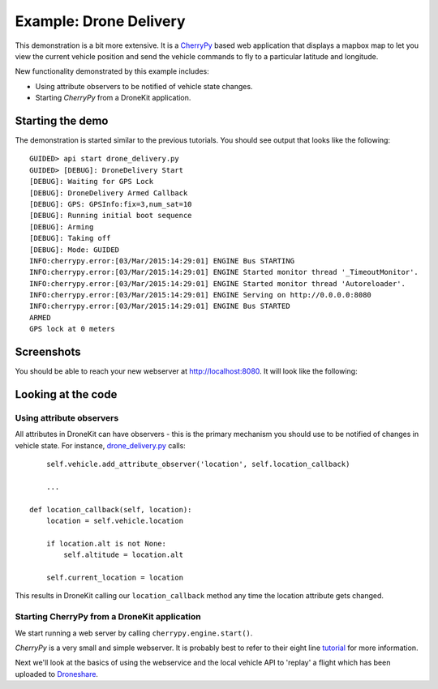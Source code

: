 ===========================
Example: Drone Delivery
===========================

This demonstration is a bit more extensive.  It is a `CherryPy <http://www.cherrypy.org>`_ based web application that displays a mapbox map to let you view the current vehicle position and send the vehicle commands to fly to a particular latitude and longitude.

New functionality demonstrated by this example includes:

* Using attribute observers to be notified of vehicle state changes.
* Starting *CherryPy* from a DroneKit application.


Starting the demo
=================

The demonstration is started similar to the previous tutorials.  You should see output that looks like the following:

::

	GUIDED> api start drone_delivery.py
	GUIDED> [DEBUG]: DroneDelivery Start
	[DEBUG]: Waiting for GPS Lock
	[DEBUG]: DroneDelivery Armed Callback
	[DEBUG]: GPS: GPSInfo:fix=3,num_sat=10
	[DEBUG]: Running initial boot sequence
	[DEBUG]: Arming
	[DEBUG]: Taking off
	[DEBUG]: Mode: GUIDED
	INFO:cherrypy.error:[03/Mar/2015:14:29:01] ENGINE Bus STARTING
	INFO:cherrypy.error:[03/Mar/2015:14:29:01] ENGINE Started monitor thread '_TimeoutMonitor'.
	INFO:cherrypy.error:[03/Mar/2015:14:29:01] ENGINE Started monitor thread 'Autoreloader'.
	INFO:cherrypy.error:[03/Mar/2015:14:29:01] ENGINE Serving on http://0.0.0.0:8080
	INFO:cherrypy.error:[03/Mar/2015:14:29:01] ENGINE Bus STARTED
	ARMED
	GPS lock at 0 meters

Screenshots
===========

You should be able to reach your new webserver at http://localhost:8080. It will look like the following:

.. image:: https://github.com/diydrones/droneapi-python/raw/master/example/documentation/drone-delivery-splash.png

.. image:: https://github.com/diydrones/droneapi-python/raw/master/example/documentation/drone-delivery-track.png

.. image:: https://github.com/diydrones/droneapi-python/raw/master/example/documentation/drone-delivery-command.png


Looking at the code
===================

Using attribute observers
-------------------------

All attributes in DroneKit can have observers - this is the primary mechanism you should use to be notified of changes in vehicle state.  For instance, `drone_delivery.py <https://github.com/diydrones/droneapi-python/blob/master/example/drone_delivery/drone_delivery.py>`_ calls:

:: 

	self.vehicle.add_attribute_observer('location', self.location_callback)

	...

    def location_callback(self, location):
        location = self.vehicle.location

        if location.alt is not None:
            self.altitude = location.alt

        self.current_location = location


This results in DroneKit calling our ``location_callback`` method any time the location attribute gets changed.

Starting CherryPy from a DroneKit application
---------------------------------------------

We start running a web server by calling ``cherrypy.engine.start()``.

*CherryPy* is a very small and simple webserver.  It is probably best to refer to their eight line `tutorial <http://www.cherrypy.org/>`_ for more information.

Next we'll look at the basics of using the webservice and the local vehicle API to 'replay' a flight which has been uploaded to `Droneshare <http://droneshare.com>`_.

